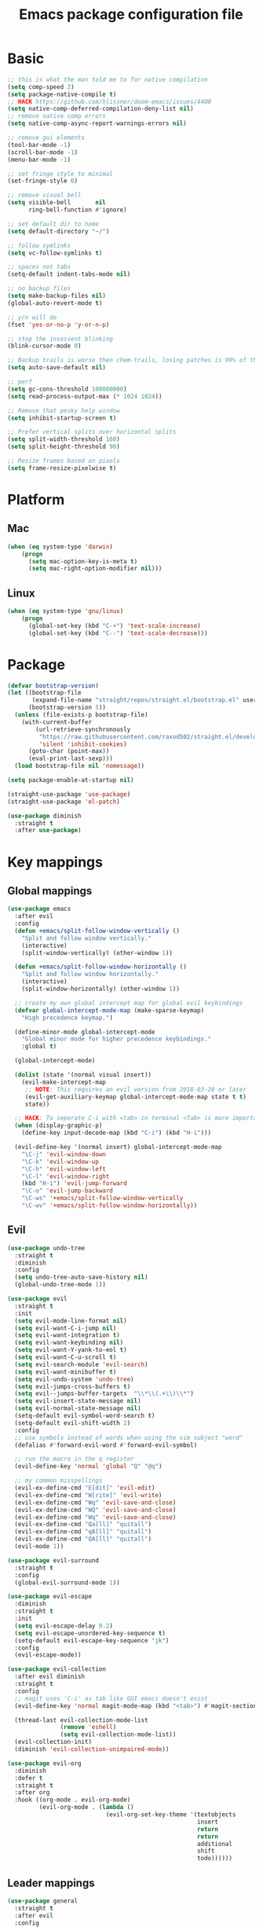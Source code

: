 #+TITLE: Emacs package configuration file
#+PROPERTY: header-args    :results silent

* Basic
#+BEGIN_SRC emacs-lisp
  ;; this is what the man told me to for native compilation
  (setq comp-speed 2)
  (setq package-native-compile t)
  ;; HACK https://github.com/hlissner/doom-emacs/issues/4400
  (setq native-comp-deferred-compilation-deny-list nil)
  ;; remove native comp errors
  (setq native-comp-async-report-warnings-errors nil)

  ;; remove gui elements
  (tool-bar-mode -1)
  (scroll-bar-mode -1)
  (menu-bar-mode -1)

  ;; set fringe style to minimal
  (set-fringe-style 0)

  ;; remove visual bell
  (setq visible-bell       nil
        ring-bell-function #'ignore)

  ;; set default dir to home
  (setq default-directory "~/")

  ;; follow symlinks
  (setq vc-follow-symlinks t)

  ;; spaces not tabs
  (setq-default indent-tabs-mode nil)

  ;; no backup files
  (setq make-backup-files nil)
  (global-auto-revert-mode t)

  ;; y/n will do
  (fset 'yes-or-no-p 'y-or-n-p)

  ;; stop the insessent blinking
  (blink-cursor-mode 0)

  ;; Backup trails is worse then chem-trails, losing patches is 99% of the time my fault
  (setq auto-save-default nil)

  ;; perf
  (setq gc-cons-threshold 100000000)
  (setq read-process-output-max (* 1024 1024))

  ;; Remove that pesky help window
  (setq inhibit-startup-screen t)

  ;; Prefer vertical splits over horizontal splits
  (setq split-width-threshold 160)
  (setq split-height-threshold 90)

  ;; Resize frames based on pixels
  (setq frame-resize-pixelwise t)
#+END_SRC

* Platform
** Mac
#+BEGIN_SRC  emacs-lisp
  (when (eq system-type 'darwin)
      (progn
        (setq mac-option-key-is-meta t)
        (setq mac-right-option-modifier nil)))
#+END_SRC

** Linux
#+begin_src emacs-lisp
  (when (eq system-type 'gnu/linux)
      (progn
        (global-set-key (kbd "C-+") 'text-scale-increase)
        (global-set-key (kbd "C--") 'text-scale-decrease)))
#+end_src

* Package

#+begin_src emacs-lisp
  (defvar bootstrap-version)
  (let ((bootstrap-file
         (expand-file-name "straight/repos/straight.el/bootstrap.el" user-emacs-directory))
        (bootstrap-version 5))
    (unless (file-exists-p bootstrap-file)
      (with-current-buffer
          (url-retrieve-synchronously
           "https://raw.githubusercontent.com/raxod502/straight.el/develop/install.el"
           'silent 'inhibit-cookies)
        (goto-char (point-max))
        (eval-print-last-sexp)))
    (load bootstrap-file nil 'nomessage))

  (setq package-enable-at-startup nil)

  (straight-use-package 'use-package)
  (straight-use-package 'el-patch)
#+end_src

#+begin_src emacs-lisp
  (use-package diminish
    :straight t
    :after use-package)
#+end_src

* Key mappings

** Global mappings
#+begin_src emacs-lisp
  (use-package emacs
    :after evil
    :config
    (defun +emacs/split-follow-window-vertically ()
      "Split and follow window vertically."
      (interactive)
      (split-window-vertically) (other-window 1))

    (defun +emacs/split-follow-window-horizontally ()
      "Split and follow window horizontally."
      (interactive)
      (split-window-horizontally) (other-window 1))

    ;; create my own global intercept map for global evil keybindings
    (defvar global-intercept-mode-map (make-sparse-keymap)
      "High precedence keymap.")

    (define-minor-mode global-intercept-mode
      "Global minor mode for higher precedence keybindings."
      :global t)

    (global-intercept-mode)

    (dolist (state '(normal visual insert))
      (evil-make-intercept-map
       ;; NOTE: This requires an evil version from 2018-03-20 or later
       (evil-get-auxiliary-keymap global-intercept-mode-map state t t)
       state))

    ;; HACK: To seperate C-i with <tab> in terminal <Tab> is more important then C-i
    (when (display-graphic-p)
      (define-key input-decode-map (kbd "C-i") (kbd "H-i")))

    (evil-define-key '(normal insert) global-intercept-mode-map
      "\C-j" 'evil-window-down
      "\C-k" 'evil-window-up
      "\C-h" 'evil-window-left
      "\C-l" 'evil-window-right
      (kbd "H-i") 'evil-jump-forward
      "\C-o" 'evil-jump-backward
      "\C-ws" '+emacs/split-follow-window-vertically
      "\C-wv" '+emacs/split-follow-window-horizontally))
#+end_src

** Evil
#+BEGIN_SRC emacs-lisp
  (use-package undo-tree
    :straight t
    :diminish
    :config
    (setq undo-tree-auto-save-history nil)
    (global-undo-tree-mode 1))

  (use-package evil
    :straight t
    :init
    (setq evil-mode-line-format nil)
    (setq evil-want-C-i-jump nil)
    (setq evil-want-integration t)
    (setq evil-want-keybinding nil)
    (setq evil-want-Y-yank-to-eol t)
    (setq evil-want-C-u-scroll t)
    (setq evil-search-module 'evil-search)
    (setq evil-want-minibuffer t)
    (setq evil-undo-system 'undo-tree)
    (setq evil-jumps-cross-buffers t)
    (setq evil--jumps-buffer-targets  "\\*\\(.+\\)\\*")
    (setq evil-insert-state-message nil)
    (setq evil-normal-state-message nil)
    (setq-default evil-symbol-word-search t)
    (setq-default evil-shift-width 2)
    :config
    ;; use symbols instead of words when using the vim subject "word"
    (defalias #'forward-evil-word #'forward-evil-symbol)

    ;; run the macro in the q register
    (evil-define-key 'normal 'global "Q" "@q")

    ;; my common misspellings
    (evil-ex-define-cmd "E[dit]" 'evil-edit)
    (evil-ex-define-cmd "W[rite]" 'evil-write)
    (evil-ex-define-cmd "Wq" 'evil-save-and-close)
    (evil-ex-define-cmd "WQ" 'evil-save-and-close)
    (evil-ex-define-cmd "Wq" 'evil-save-and-close)
    (evil-ex-define-cmd "Qa[ll]" "quitall")
    (evil-ex-define-cmd "qA[ll]" "quitall")
    (evil-ex-define-cmd "QA[ll]" "quitall")
    (evil-mode 1))

  (use-package evil-surround
    :straight t
    :config
    (global-evil-surround-mode 1))

  (use-package evil-escape
    :diminish
    :straight t
    :init
    (setq evil-escape-delay 0.2)
    (setq evil-escape-unordered-key-sequence t)
    (setq-default evil-escape-key-sequence "jk")
    :config
    (evil-escape-mode))

  (use-package evil-collection
    :after evil diminish
    :straight t
    :config
    ;; magit uses 'C-i' as tab like GUI emacs doesn't exist
    (evil-define-key 'normal magit-mode-map (kbd "<tab>") #'magit-section-cycle)

    (thread-last evil-collection-mode-list
                 (remove 'eshell)
                 (setq evil-collection-mode-list))
    (evil-collection-init)
    (diminish 'evil-collection-unimpaired-mode))

  (use-package evil-org
    :diminish
    :defer t
    :straight t
    :after org
    :hook ((org-mode . evil-org-mode)
           (evil-org-mode . (lambda ()
                              (evil-org-set-key-theme '(textobjects
                                                        insert
                                                        return
                                                        return
                                                        additional
                                                        shift
                                                        todo))))))
#+END_SRC

** Leader mappings
#+BEGIN_SRC emacs-lisp
  (use-package general
    :straight t
    :after evil
    :config
    (general-create-definer leader-key
      :prefix "SPC"
      :states '(normal emacs motion visual)
      :keymaps 'override))
#+END_SRC

** Hydra
#+BEGIN_SRC emacs-lisp
  (use-package hydra
    :straight t)
#+end_src

* Window
** Ace window
#+begin_src emacs-lisp
  (use-package ace-window
    :straight t
    :config
    (setq aw-keys '(?a ?s ?d ?f ?g ?h ?j ?k ?l))
    (leader-key "jw" 'ace-window))
#+end_src

** Shackle
#+begin_src emacs-lisp
  (use-package shackle
    :straight t
    :config
    (defun shackle-split-below (buffer alist plist)
      (let* ((frame (shackle--splittable-frame))
             (total-height (window-size (frame-root-window)))
             (ratio (or (plist-get plist :ratio) (plist-get plist :size)))
             (abs-size (round (* total-height ratio)))
             (window (split-window-below)))
        (prog1
            (window--display-buffer buffer window 'window)
          (when window
            (setq shackle-last-window window
                  shackle-last-buffer buffer)
            (window-resize window (- abs-size (window-size window)))
            (set-window-dedicated-p window t))
          (unless (cdr (assq 'inhibit-switch-frame alist))
            (window--maybe-raise-frame frame)))))

    (defun +shackle-dedicate-popup (buffer alist plist)
      (when (and (plist-get plist :dedicated)
                 (not (window-dedicated-p shackle-last-window)))
        (set-window-dedicated-p shackle-last-window t)))

    ;; shackle--display-buffer-aligned-window will be non nil on success
    (advice-add 'shackle--display-buffer-aligned-window
                :after-while
                '+shackle-dedicate-popup)

    (setq shackle-lighter "")
    (setq shackle-rules
          '((shell-mode
             :noselect nil
             :align right
             :size 80
             :dedicated t
             :popup t)
            (detached-compilation-mode
             :noselect nil
             :align right
             :size 80
             :dedicated t
             :popup t)
            (compilation-mode
             :noselect nil
             :align right
             :size 80
             :dedicated t
             :popup t)
            ("*Help*"
             :select t
             :align right
             :size 75
             :dedicated t
             :popup t)
            ("*devdocs*"
             :select t
             :align right
             :size 85
             :dedicated t
             :popup t)
            ("*Messages*"
             :select t
             :align below
             :size 0.30
             :dedicated t
             :popup t)
            ("\\*Embark Export Occur\\*"
             :regexp t
             :select t
             :align below
             :size 0.25
             :dedicated t
             :popup t)
            ("*xref*"
             :select t
             :align below
             :size 0.25
             :dedicated t
             :popup t)
            ("\\*Embark Export Grep\\*"
             :regexp t
             :select t
             :align below
             :size 0.25
             :dedicated t
             :popup t)
            ("*Org Select*"
             :select t
             :align below
             :popup t)
            ("CAPTURE-.*\\.org"
             :regexp t
             :align below
             :size 0.40
             :popup t)
            ("\\*Agenda Commands\\*"
             :regexp t
             :select t
             :size 0.25
             :custom shackle-split-below)
            ("\\*Org Agenda\\*" ;; this does not work for some reason
             :regexp t
             :select t
             :size 0.25
             :custom shackle-split-below)
            ("\\*literate-calc\\*"
             :regexp t
             :select t
             :size 0.25
             :dedicated t
             :custom shackle-split-below)
            ("\\*restclient\\*"
             :regexp t
             :select t
             :size 0.25
             :custom shackle-split-below)
            ("\\*Python\\*"
             :regexp t
             :select t
             :size 0.25
             :custom shackle-split-below)
            (magit-status-mode
             :select t
             :inhibit-window-quit t
             :same t)))

    (shackle-mode 1))
#+end_src

** Frame move
#+BEGIN_SRC emacs-lisp
  (use-package framemove
    :straight t
    :config
    (framemove-default-keybindings)
    (setq framemove-hook-into-windmove t))
#+END_SRC

** Mappings
#+begin_src emacs-lisp
  (leader-key
    "w" '(:ignore t :which-key "Manage windows")
    "wt" 'toggle-frame-maximized
    "wm" 'toggle-frame-fullscreen)
#+end_src

* Looks
** Fonts
#+begin_src emacs-lisp
  ;; Set my font
  (when (eq system-type 'darwin)
    (set-face-attribute 'default nil :font "Monaco 14")
    (set-fontset-font t '(#x1f300 . #x1f5ff)
                      (font-spec :family "Apple Color Emoji" :size 12)))

  (when (eq system-type 'gnu/linux)
    (set-face-attribute 'default nil :font "DejaVu Sans Mono 9"))
#+end_src

** Themes
#+BEGIN_SRC emacs-lisp
  (use-package ef-themes
    :straight (ef-themes :type git :host github :repo "protesilaos/ef-themes"))

  (use-package modus-themes
    :straight t
    :config
    (setq modus-themes-mode-line '(accented borderless 3d))
    (setq modus-themes-org-blocks 'tinted-background)
    (setq modus-themes-headings
          '((1 . section)
            (2 . rainbow-line)
            (t . rainbow-no-bold)))
    '(load-theme 'modus-operandi t)
    '(load-theme 'modus-vivendi t))

  (use-package grandshell-theme
    :straight t
    :config
    '(load-theme 'grandshell t))

  (use-package inkpot-theme
    :straight t)

  (use-package zenburn-theme
    :straight t)

  (use-package doom-themes :straight t)
#+END_SRC

** Mode-line
#+begin_src emacs-lisp
  (use-package emacs
    :config
    (defun mode-line-file-path ()
      (when (buffer-file-name)
        (abbreviate-file-name
         (or
          (when-let* ((prj (projectile-project-root))
                      (prj-parent (file-name-directory
                                   (directory-file-name
                                    (expand-file-name prj)))))
            (file-relative-name
             (file-name-directory buffer-file-truename)
             prj-parent))
          default-directory))))


    (setq mode-line-percent-position '(-3 "%p"))
    (setq mode-line-defining-kbd-macro
          (propertize " Macro" 'face 'mode-line-emphasis))
    (setq-default mode-line-format
                  '((:eval (when (window-dedicated-p)
                             (propertize "LOCK " 'face 'mode-line-emphasis)))
                    "🌻"
                    "%e"
                    ""
                    mode-line-front-space
                    mode-line-mule-info
                    mode-line-client
                    mode-line-modified
                    mode-line-remote
                    mode-line-frame-identification
                    mode-line-buffer-identification
                    " "
                    (:eval (mode-line-file-path))
                    "  "
                    mode-line-position
                    (vc-mode vc-mode)
                    " "
                    mode-line-modes
                    " "
                    mode-line-misc-info
                    mode-line-end-spaces))
    :init
    (column-number-mode 1))
#+end_src

** Match paren
#+begin_src  emacs-lisp
  (use-package paren
    :config
    (setq show-paren-style 'parenthesis)
    (setq show-paren-when-point-in-periphery nil)
    (setq show-paren-when-point-inside-paren nil)
    (setq show-paren-delay 0)
    (show-paren-mode +1))
#+end_src

** White space
#+BEGIN_SRC emacs-lisp
  (use-package global-whitespace
    :defer t
    :hook (prog-mode . whitespace-mode)
    :diminish
    :init
    (setq whitespace-line-column 80) ;; limit line length
    (setq whitespace-style '(face lines-tail trailing)))
#+END_SRC

** Package dashboard
#+BEGIN_SRC emacs-lisp
  (use-package dashboard
    :diminish
    :straight t
    :config
    (setq dashboard-items '((recents  . 10)
                            (bookmarks . 10)))
    (dashboard-setup-startup-hook))
#+END_SRC

** Visual lines
#+begin_src emacs-lisp
  (use-package simple
    :diminish
    (global-visual-line-mode t))
#+end_src

* Buffer navigation
** Narrow
#+BEGIN_SRC emacs-lisp
  (defun narrow-or-widen-dwim (p)
    "Widen if buffer is narrowed, narrow-dwim otherwise.
  Dwim means: region, org-src-block, org-subtree, or
  defun, whichever applies first.  Narrowing to
  org-src-block actually calls `org-edit-src-code'.

  With prefix P, don't widen, just narrow even if buffer
  is already narrowed."
    (interactive "P")
    (declare (interactive-only))
    (cond ((and (buffer-narrowed-p) (not p)) (widen))
          ((region-active-p)
           (narrow-to-region (region-beginning)
                             (region-end)))
          ((derived-mode-p 'org-mode)
           ;; `org-edit-src-code' is not a real narrowing
           ;; command. Remove this first conditional if
           ;; you don't want it.
           (cond ((ignore-errors (org-edit-src-code) t))
                 ((ignore-errors (org-narrow-to-block) t))
                 (t (org-narrow-to-subtree))))
          ((derived-mode-p 'latex-mode)
           (LaTeX-narrow-to-environment))
          (t (narrow-to-defun))))

  (leader-key "z" 'narrow-or-widen-dwim)
#+END_SRC

** Avy
#+begin_src emacs-lisp
  (use-package avy
    :straight t
    :config
    (leader-key
      "jj" 'evil-avy-goto-char-timer
      "jl" 'avy-goto-line))
#+end_src

* Org
#+BEGIN_SRC emacs-lisp
  (use-package org
    :straight
    (:type built-in)
    :hook ((org-mode . org-indent-mode)
           (org-mode . visual-line-mode))
    :config
    (defun +org-confirm-babel-evaluate (lang body)
      (not (member lang '("sh" "emacs-lisp" "python"))))

    (diminish 'visual-line-mode)
    (eval-after-load 'org-indent '(diminish 'org-indent-mode))

    (setq org-link-frame-setup '((file . find-file))) ;; Open Link in same window
    (setq org-return-follows-link t)
    (setq org-babel-python-command "python3")
    (setq org-confirm-babel-evaluate '+org-confirm-babel-evaluate)
    (setq org-src-window-setup 'current-window)
    (setq org-startup-with-inline-images t)
    (org-babel-do-load-languages 'org-babel-load-languages
                                 '((shell . t)
                                   (python . t)))

    (custom-set-faces
     '(org-level-1 ((t (:inherit outline-1 :height 1.2))))
     '(org-level-2 ((t (:inherit outline-2 :height 1.15))))
     '(org-level-3 ((t (:inherit outline-3 :height 1.1))))
     '(org-level-3 ((t (:inherit outline-3 :height 1.05)))))

    (evil-define-key 'normal org-mode-map
      (kbd "<RET>") 'org-return)

    (leader-key "os" 'org-store-link))

  (use-package org-agenda
    :config
    ;; Dont touch my windows
    (defun org-agenda-well-behaved (old-org-agenda &rest args)
      "Does not close the other opend window before opening the capture buffer"
      (interactive)
      (cl-letf (((symbol-function 'delete-other-windows) 'ignore))
        (apply old-org-agenda args)))
    (advice-add 'org-agenda :around 'org-agenda-well-behaved)

    (leader-key
      "oa" 'org-agenda
      "ot" 'org-todo-list
      "ow" 'org-agenda-list)

    (setq org-agenda-files '("~/org/notes.org"
                             "~/org/pad.org"
                             "~/org/clipboard.org"
                             "~/org/todo.org"
                             "~/org/books.org"))

    ;; Create files if they do not exist
    (seq-do (lambda (file)
              (unless (file-exists-p file)
                (message "File %s created at startup" file)
                (make-empty-file file)))
            org-agenda-files)

    ;; been trying to use evil-org's evil-agenda only result was pain
    (evil-set-initial-state 'org-agenda-mode 'normal)
    (evil-define-key 'normal org-agenda-mode-map
      (kbd "<RET>") 'org-agenda-goto
      "q" 'org-agenda-quit
      "r" 'org-agenda-redo
      "K" 'org-agenda-priority-up
      "J" 'org-agenda-priority-down
      "n" 'org-agenda-add-note
      "t" 'org-agenda-todo
      "#" 'org-agenda-set-tags
      "j" 'org-agenda-next-line
      "k" 'org-agenda-previous-line
      "f" 'org-agenda-later
      "b" 'org-agenda-earlier
      "e" 'org-agenda-set-effort
      "." 'org-agenda-goto-today
      "H" 'org-agenda-do-date-earlier
      "L" 'org-agenda-do-date-later))

  (use-package org-capture
    :config
    ;; Dont touch my windows
    (defun org-capture-well-behaved (old-org-capture &rest args)
      "Does not close the other opend window before opening the capture buffer"
      (interactive)
      (cl-letf (((symbol-function 'delete-other-windows) 'ignore))
        (apply old-org-capture args)))
    (advice-add 'org-capture :around 'org-capture-well-behaved)

    (add-hook 'org-capture-mode-hook (lambda (&rest _) (evil-insert 1)))

    (setq org-agenda-follow-indirect t)
    (setq org-refile-use-outline-path 'file)
    (setq org-refile-targets '((org-agenda-files :maxlevel . 3)))
    (setq org-outline-path-complete-in-steps nil)

    (defun org-todos-write-timestamp ()
      (org-map-entries
       (lambda ()
         (when (and (org-entry-is-todo-p)
                    (not (org-get-inline-property "Timestamp")))
           (org-set-inline-property "Timestamp"
                                    (format-time-string (car org-time-stamp-formats)))))))

    (defun org-headline--register-functions-h ()
      (add-hook 'before-save-hook 'org-todos-write-timestamp nil t))

    (add-hook 'org-mode-hook #'org-headline--register-functions-h)

    (setq org-capture-templates '(("p" "Pad" plain
                                   (file+olp+datetree "~/org/pad.org")
                                   "Context: %a\n%?\n"
                                   :unnarrowed t)
                                  ("n" "Note" entry
                                   (file "~/org/notes.org")
                                   "* %?\n")
                                  ("t" "Todo" entry
                                   (file "~/org/todo.org")
                                   "* TODO %?\nTimestamp: %t\nContext: %a")
                                  ("c" "Clipboard" entry
                                   (file "~/org/clipboard.org")
                                   "* %?\nTimestamp: %t\nContext: %(x-get-clipboard)")))
    (leader-key "oc" 'org-capture))

  (use-package ob-async :straight t)

  (use-package org-modern
    :straight (org-modern :type git :host github :repo "minad/org-modern")
    :hook ((org-mode . org-modern-mode)
           (org-agenda-finalize . org-modern-agenda)))
#+END_SRC

** Org inline property
#+begin_src emacs-lisp
  (defconst re-org-inline-property "%s:")

  (defun org-get-inline-property (property)
    (save-excursion
      (org-back-to-heading t)
      (when (search-forward (format re-org-inline-property property)
                            (save-excursion (outline-next-heading))
                            t)
        (goto-char (match-end 0))
        (skip-chars-forward " \t")
        (org-trim (buffer-substring-no-properties (point) (point-at-eol))))))

  (defun org-delete-inline-property (property)
    (save-excursion
      (org-back-to-heading t)
      (when (search-forward (format re-org-inline-property property)
                            (save-excursion (outline-next-heading))
                            t)
        (goto-char (match-end 0))
        (kill-whole-line))))

  (defun org-set-inline-property (property value)
    (save-excursion
      (org-back-to-heading t)
      (if (search-forward (format re-org-inline-property property)
                          (save-excursion (outline-next-heading))
                          t)
          (progn
            (goto-char (match-end 0))
            (kill-region (point) (line-end-position)))
        (end-of-line)
        (newline-and-indent)
        (insert (concat property ":")))
      (insert " " value)))
#+end_src

** Org roamish

#+BEGIN_SRC emacs-lisp
  (use-package org-mono
    :after embark
    :diminish
    :straight (org-mono :type git :host github :repo "svaante/org-mono")
    :config
    (setq org-mono-files '("~/org/notes.org"
                           "~/org/pad.org"
                           "~/org/todo.org"
                           "~/org/clipboard.org"
                           "~/org/thoughts.org"
                           "~/org/books.org"
                           "~/org/shared.org"
                           ))

    (setq org-mono-capture-dwim-template '(entry
                                           (file "~/org/notes.org")
                                           "* %(org-mono-dwim-headline)\n%?"))
    (setq org-mono-advice-org-refile t)

    (leader-key "on" 'org-mono-dwim)
    (embark-define-keymap embark-org-mono-actions
      "Keymap for actions for org-mono."
      ("o" org-mono-goto-other-window)
      ("t" org-mono-todo)
      ("r" org-mono-rename)
      ("w" org-mono-refile-from)
      ("a" org-mono-archive)
      ("k" org-mono-delete-headline)
      ("c" org-mono-goto-headline-child)
      ("d" org-mono-time-stamp)
      ("b" org-mono-goto-backlinks))

    (add-to-list 'embark-keymap-alist '(org-mono . embark-org-mono-actions))
    (global-org-mono-mode))

  (use-package org-mono-consult
    :after consult
    :straight (org-mono-consult :type git :host github :repo "svaante/org-mono")
    :config
    (setq org-mono-completing-read-fn 'org-mono-consult-completing-read))
#+END_SRC

* Completion
** Basics
#+begin_src emacs-lisp
  (delete ".bin" completion-ignored-extensions)
  (setq completion-ignore-case t)
#+end_src

** Package company
#+BEGIN_SRC emacs-lisp
  (use-package company
    :straight t
    :diminish company-mode
    :config
    (setq company-backends '(company-files (company-capf :with company-yasnippet)))
    (setq company-idle-delay 0)
    (setq company-minimum-prefix-length 2)
    (setq company-tooltip-align-annotations t)
    (setq company-global-modes '(not eshell-mode))
    (setq company-format-margin-function #'company-text-icons-margin)
    (setq company-selection-wrap-around t)
    (setq company-dabbrev-ignore-case nil)
    (setq company-dabbrev-downcase nil)

    ;; Something creept in during update where c-n/c-p would sometimes
    ;; trigger evil-complete-next/previous
    (defun evil-complete-next-company (func arg)
      (if (company--active-p)
          (call-interactively 'company-select-next)
        (funcall func arg)))

    (defun evil-complete-previous-company (func arg)
      (if (company--active-p)
          (call-interactively 'company-select-previous)
        (funcall func arg)))

    (advice-add 'evil-complete-next
                :around
                #'evil-complete-next-company)
    (advice-add 'evil-complete-previous
                :around
                #'evil-complete-previous-company)

    (define-key company-active-map (kbd "RET") nil)
    (define-key company-active-map (kbd "<return>") nil)
    (define-key company-active-map (kbd "TAB") 'company-complete)
    (define-key company-active-map (kbd "<tab>") 'company-complete)

    (global-company-mode 1))

  (use-package company-posframe
    :disabled
    :straight t
    :diminish
    :config
    (setq company-posframe-show-metadata nil)
    (setq company-posframe-show-indicator nil)
    (setq company-posframe-quickhelp-delay nil)
    (company-posframe-mode 1))
#+END_SRC

** Vertico, consult, embark
#+begin_src emacs-lisp
  (use-package vertico
    :straight (vertico
               :type git
               :host github
               :repo "minad/vertico"
               :files (:defaults "extensions/*")
               :includes (vertico-repeat vertico-directory))
    :hook ((rfn-eshadow-update-overlay . vertico-directory-tidy)
           (minibuffer-setup . vertico-repeat-save))
    :init
    (vertico-mode)

    (setq vertico-cycle t)
    (setq enable-recursive-minibuffers nil)

    ;; Use evil in the minibuffer
    (evil-define-key '(insert normal) minibuffer-local-map
      (kbd "RET") 'vertico-exit
      (kbd "C-n") 'vertico-next
      (kbd "C-p") 'vertico-previous)

    (defun crm-indicator (args)
      (cons (concat "[CRM] " (car args)) (cdr args)))

    (advice-add #'completing-read-multiple :filter-args #'crm-indicator)

    (leader-key "r" 'vertico-repeat)

    (evil-define-key '(insert normal) vertico-map
      (kbd "DEL") 'vertico-directory-delete-char
      (kbd "M-DEL") 'vertico-directory-delete-word))

  (defun use-orderless-in-minibuffer ()
    (setq-local completion-styles '(orderless basic)))

  (use-package orderless
    :straight t
    :hook (minibuffer-setup . use-orderless-in-minibuffer)
    :init
    (defun without-if-bang (pattern _index _total)
      (cond
       ((equal "!" pattern)
        '(orderless-literal . ""))
       ((string-prefix-p "!" pattern)
        `(orderless-without-literal . ,(substring pattern 1)))))

    (setq orderless-style-dispatchers
          '(without-if-bang))

    (setq completion-styles '(basic partial-completion orderless emacs22))

    (setq completion-category-defaults nil
          completion-category-overrides
          '((file (styles basic partial-completion))
            (lsp-capf (styles basic)))))

  ;; Persist history over Emacs restarts. Vertico sorts by history position.
  (use-package savehist
    :straight t
    :init
    (savehist-mode))

  ;; Enable richer annotations using the Marginalia package
  (use-package marginalia
    :straight t
    :config
    (marginalia-mode))

  (defun consult-line-evil-history (&rest _)
    "Add latest `consult-line' search pattern to the evil search history ring.
                   This only works with orderless and for the first component of the search."
    (when (and (bound-and-true-p evil-mode)
               (eq evil-search-module 'evil-search))
      (let ((pattern (car (orderless-pattern-compiler (car consult--line-history)))))
        (add-to-history 'evil-ex-search-history pattern)
        (setq evil-ex-search-pattern (list pattern t t))
        (setq evil-ex-search-direction 'forward)
        (when evil-ex-search-persistent-highlight
          (evil-ex-search-activate-highlight evil-ex-search-pattern)))))

  (advice-add #'consult-line :after #'consult-line-evil-history)

  (use-package consult
    :straight (consult :type git :host github :repo "minad/consult")
    :config
    (evil-define-key '(insert normal) minibuffer-local-map
      (kbd "C-r") 'consult-history)

    (defun +consult-kill-line-insert-history ()
      (interactive)
      (ignore-errors (call-interactively 'move-beginning-of-line) t)
      (ignore-errors (call-interactively 'kill-line) t)
      (call-interactively 'consult-history))

    (evil-global-set-key 'insert
                         (kbd "C-r") '+consult-kill-line-insert-history)

    (defun +consult-ripgrep-fallback-advice (old-fn &rest args)
      (interactive)
      (if (executable-find "rg")
          (funcall old-fn)
        (consult-grep)))

    (consult-customize
     consult-history :initial nil)

    (advice-add 'consult-ripgrep :around #'+consult-ripgrep-fallback-advice)

    (leader-key
      "."  'find-file-at-point
      "pg"  'consult-ripgrep
      "pl" 'consult-locate
      "b"  'consult-buffer
      "i"  'consult-imenu
      "hh" 'describe-function
      "hv" 'describe-variable
      "m"  'consult-bookmark
      "jm" 'consult-mark
      "jc" 'consult-compile-error
      "y"  'consult-yank-pop
      ":"  'execute-extended-command
      "s"  'consult-line)
    :config
    ;; Do not preview buffers in consult-buffer
    (consult-customize consult-buffer :preview-key '())

    ;; Add eshell as a buffer source
    (defvar eshell-buffer-source
      `(:name     "Eshell Buffer"
                  :narrow   (?e . "Eshell")
                  :hidden   t
                  :category buffer
                  :face     consult-buffer
                  :history  buffer-name-history
                  :state    ,#'consult--buffer-state
                  :items
                  ,(lambda ()
                     (consult--buffer-query :mode 'eshell-mode
                                            :as #'buffer-name)))
      "Eshell buffer candidate source for `consult-buffer'.")
    (add-to-list 'consult-buffer-sources 'eshell-buffer-source 'append)

    ;; Add repl buffer source for easier repl creation
    (setq consult-buffer-repls '(("*Python*" . run-python)
                                 ("*nodejs*" . nodejs-repl)
                                 ("*eshell*" . eshell)
                                 ("*SQL: MySQL*" . sql-mysql)))

    (defun open-repl-other-window (key)
      (interactive
       (list (completing-read "Switch to REPLish: "
                              (->> consult-buffer-repls
                                (mapcar 'car))
                              nil
                              t)))
      (call-interactively (alist-get key consult-buffer-repls nil nil 'equal)))

    (defvar repl-buffer-source
      `(:name     "REPLish buffers"
                  :narrow   (?r . "REPL")
                  :hidden   nil
                  :category consult-repl
                  :face     consult-buffer
                  :state    ,#'consult--buffer-state
                  :history  buffer-name-history
                  :action   ,(lambda (key)
                               (funcall (alist-get key consult-buffer-repls)))
                  :items    ,(lambda ()
                               (->> consult-buffer-repls
                                 (mapcar 'car)))
                  "Repl buffer candidate source for `consult-buffer'."))

    (add-to-list 'consult-buffer-sources 'repl-buffer-source 'append)

    ;; Use consult as the completion-in-region
    (setq completion-in-region-function
          (lambda (&rest args)
            (apply (if vertico-mode
                       #'consult-completion-in-region
                     #'completion--in-region)
                   args))))

  (use-package which-key
    :straight t
    :diminish which-key-mode
    :init
    (which-key-mode))

  (defun find-file-at (file)
    (interactive "Directory: ")
    (let* ((default-directory (file-name-directory
                               (expand-file-name
                                (substitute-in-file-name file)))))
      (call-interactively 'find-file)))

  (defun +magit-there (file)
    "Run magit in directory of FILE."
    (interactive "Directory: ")
    (let ((default-directory (file-name-directory
                              (expand-file-name
                               (substitute-in-file-name file)))))
      (windmove-display-same-window)
      (magit-status default-directory)))

  (defun +projectile-find-file-here (file)
    "Run projectile-find-file in directory of FILE."
    (interactive "Directory: ")
    (let* ((default-directory (file-name-directory
                               (expand-file-name
                                (substitute-in-file-name file)))))
      (projectile-find-file)))

  (use-package embark-consult
    :straight (embark-consult :type git :host github :repo "oantolin/embark"))

  (use-package embark
    :straight (embark :type git :host github :repo "oantolin/embark")
    :after embark-consult
    :config

    (defun embark-act-noquit ()
      "Run action but don't quit the minibuffer afterwards."
      (interactive)
      (let ((embark-quit-after-action nil))
        (embark-act)))

    (evil-define-key '(insert normal) minibuffer-local-map
      (kbd "C-SPC") 'embark-act
      (kbd "C-@") 'embark-act ;; In terminal C-@ -> {C-SPC,C-S-SPC}
      (kbd "C-S-SPC") 'embark-act-noquit
      (kbd "C-<return>") 'embark-export)

    ;; Show Embark actions via which-key
    (setq embark-action-indicator
          (lambda (map)
            (which-key--show-keymap "Embark" map nil nil 'no-paging)
            #'which-key--hide-popup-ignore-command)
          embark-become-indicator embark-action-indicator)

    (define-key embark-file-map " " '+projectile-find-file-here)
    (define-key embark-file-map "." 'find-file-at)
    (define-key embark-file-map "g" '+magit-there)
    (define-key embark-file-map "G" 'consult-ripgrep)
    (define-key embark-file-map "e" '+eshell-from-path)
    (define-key embark-file-map "E" '+eshell-from-path-other-window)

    (embark-define-keymap embark-repls-actions
      "Keymap for actions for repls"
      ("o" open-repl-other-window))

    (add-to-list 'embark-keymap-alist '(consult-repl . embark-repls-actions)))
#+end_src

** Minibuffer
#+BEGIN_SRC emacs-lisp
  (setq minibuffer-insert-commands '(consult-line
                                     consult-ripgrep
                                     consult-lsp-symbols))

  (defun minibuffer-insert-selection ()
    (when-let* ((_ (member this-command minibuffer-insert-commands))
                (minibuffer-buffer (current-buffer))
                (buffers (buffer-list))
                (last-used-buffer (cadr buffers)))
      (with-current-buffer last-used-buffer
        (when (use-region-p)
          (let ((selection (buffer-substring-no-properties (region-beginning) (region-end))))
            (deactivate-mark)
            (with-current-buffer minibuffer-buffer
              (insert selection)))))))

  (add-hook 'minibuffer-setup-hook 'minibuffer-insert-selection)
#+end_src

* Snippets
** YASnippets
#+BEGIN_SRC emacs-lisp
  (use-package yasnippet
    :straight t
    :diminish yas-minor-mode
    :bind (:map yas-minor-mode-map
           ("C-c C-e" . yas-expand)
           ([(tab)] . nil))
    :config
    ;; Org snippets does not work correctly without this
    (setq org-src-tab-acts-natively nil)

    (yas-global-mode 1))

  (use-package yasnippet-snippets
    :straight t)
#+END_SRC

* Project management
** projectile
#+begin_src emacs-lisp
  (defmacro projectile-with-directory (force &rest body)
    "Try to set `default-dirctory' by using project.el.

    If FORCE is non nil prompt user for project if not already inside of
    project else use `default-directory'"
    (declare (indent 1) (debug t))
    `(let ((default-directory (or (projectile-project-root)
                               default-directory)))
       ,@body))

  (use-package projectile
    :diminish
    :straight t
    :config
    ;; When marginalia is up annotate completions from projectile
    (when (bound-and-true-p marginalia-mode)
      ;; Fix marginalia for finding files after projectile-switch-project
      (add-to-list 'marginalia-prompt-categories
                   '("Find file:" . project-file))
      (setq marginalia-command-categories
            '((projectile-find-file . project-file)
              (projectile-find-dir . project-file)
              (projectile-switch-project . file))))

    ;; Integrate with consult
    (with-eval-after-load 'consult
      (setq consult-project-function (lambda (_) (projectile-project-root))))

    (leader-key
      "SPC" 'projectile-find-file
      "pp" 'projectile-switch-project
      "p!" 'projectile-run-async-shell-command-in-root
      "pc" 'projectile-compile-project)

    (projectile-mode +1))
#+end_src
* Terminal
** Get $PATH from bash/zsh profiles
#+begin_src emacs-lisp
  (use-package exec-path-from-shell
    :straight t
    :config
    (exec-path-from-shell-initialize))
#+end_src

** Eshell
#+begin_src emacs-lisp
  (defun +eshell-name ()
    (let* ((path-part (if (and (bound-and-true-p eshell-project-type-p)
                               (projectile-project-root))
                          (format "<%s>"
                                  (-> (projectile-project-root)
                                      file-name-directory
                                      directory-file-name
                                      file-name-nondirectory))
                        (setq-local eshell-project-type-p nil)
                        (abbreviate-file-name default-directory))))
           (format "*eshell %s*" path-part)))

  (defun +eshell-rename ()
    (interactive)
    (when (bound-and-true-p eshell-mode)
      (rename-buffer (generate-new-buffer-name (+eshell-name)
                                               (buffer-name)))))
  (defun +eshell ()
    (let* ((name (+eshell-name))
           (buffer (cond
                    ;; If called from eshell buffer generate new buffer
                    ((bound-and-true-p eshell-mode) (generate-new-buffer name))
                    ;; If eshell buffer exist grab that
                    ((get-buffer name) (get-buffer name))
                    ;; Otherwise generate new buffer
                    (t (generate-new-buffer name)))))
      (with-current-buffer buffer
        (unless (bound-and-true-p eshell-mode)
          (eshell-mode))
      buffer)))

  (defun +eshell-same-window ()
    (interactive)
    (switch-to-buffer (+eshell))
    (+eshell/goto-end-of-prompt))

  (defun +eshell-project ()
    (let* ((default-directory (projectile-project-root))
           (eshell-project-type-p t)
           (buffer (+eshell)))
      (with-current-buffer buffer
        (setq-local eshell-project-type-p t)
      buffer)))

  (defun +eshell-other-window ()
    (interactive)
    (switch-to-buffer-other-window (+eshell))
    (+eshell/goto-end-of-prompt))

  (defun +eshell-project-same-window ()
    (interactive)
    (switch-to-buffer (+eshell-project))
    (+eshell/goto-end-of-prompt))

  (defun +eshell-project-other-window ()
    (interactive)
    (switch-to-buffer-other-window (+eshell-project))
    (+eshell/goto-end-of-prompt))

  (defun +eshell-from-path (path)
    (interactive "F")
    (let ((default-directory (file-name-directory
                                (expand-file-name
                                 (substitute-in-file-name path)))))
      (switch-to-buffer (+eshell))
      (+eshell/goto-end-of-prompt)))

  (defun +eshell-from-path-other-window (path)
    (interactive "F")
    (let ((default-directory (file-name-directory
                                (expand-file-name
                                 (substitute-in-file-name path)))))
      (switch-to-buffer-other-window (+eshell))
      (+eshell/goto-end-of-prompt)))

  (defun +eshell/goto-end-of-prompt ()
    "Move cursor to the prompt when switching to insert mode (if point isn't
                                already there)."
    (interactive)
    (goto-char (point-max))
    (evil-append 1))

  (defun +eshell/consult-esh-history-normal ()
    "Move cursor to the end of the buffer before calling counsel-esh-history
                                  and change `state` to insert."
    (interactive)
    (goto-char (point-max))
    (eshell-bol)
    (unwind-protect
        (kill-line)
      (progn
        (evil-append-line 0)
        (consult-history))))

  (defun eshell-after-split (&rest _)
    (when (bound-and-true-p eshell-mode)
      (+eshell)))

  (defun +eshell-previous-prompt-hack ()
    "With prompt as field eshell-previous-prompt sets cursor at the beggining of the line and not at prompt begin"
    (interactive)
    (call-interactively 'eshell-previous-prompt)
    (when (= (current-column) 0)
      (call-interactively 'eshell-next-prompt)))

  (defun eshell-mode-configuration ()
    (push 'eshell-tramp eshell-modules-list)

    ;; Save command history when commands are entered
    (add-hook 'eshell-pre-command-hook 'eshell-save-some-history)

    ;; Truncate buffer for performance
    (add-to-list 'eshell-output-filter-functions 'eshell-truncate-buffer)

    (eshell-hist-initialize)

    (evil-define-key 'normal 'local
      "I" (lambda () (interactive) (eshell-bol) (evil-insert 1))
      (kbd "S") (lambda () (interactive) (eshell-bol) (kill-line) (evil-append 1))
      (kbd "C-p") '+eshell-previous-prompt-hack
      (kbd "C-n") 'eshell-next-prompt
      (kbd "C-r") '+eshell/consult-esh-history-normal
      (kbd "<return>") '+eshell/goto-end-of-prompt
      "q" (lambda () (interactive) (kill-buffer)))

    (evil-define-key 'visual 'local
      (kbd "<return>") (lambda () (interactive) (progn (eshell-send-input t) (evil-normal-state)))))

  (defun +eshell-make-field ()
    "Make text in front of the point a field, useful for prompts."
    (let ((inhibit-read-only t))
      (add-text-properties
       (line-beginning-position) (point)
       (list 'field t
             'rear-nonsticky t))))

  (defun +eshell-global-history-init ()
    "Share the eshell history ring between the eshell buffers.
  Addice add this :after `eshell-hist-initialize`"
    (or (boundp 'eshell-global-history-ring)
        (setq eshell-global-history-ring (ring-copy eshell-history-ring)))
    (setq eshell-history-ring eshell-global-history-ring))

  (use-package eshell
    :hook ((eshell-first-time-mode . eshell-mode-configuration)
           (eshell-directory-change . +eshell-rename)
           (eshell-after-prompt . +eshell-make-field))
    :init
    (setq eshell-hist-ignoredups t
          eshell-save-history-on-exit t
          eshell-destroy-buffer-when-process-dies t)

    (setenv "PAGER" "cat")

    (advice-add '+emacs/split-follow-window-horizontally :after #'eshell-after-split)
    (advice-add '+emacs/split-follow-window-vertically :after #'eshell-after-split)
    (advice-add 'eshell-hist-initialize :after #'+eshell-global-history-init)

    (leader-key "e" '+eshell-same-window)
    (leader-key "E" '+eshell-other-window)
    (leader-key "pe" '+eshell-project-same-window)
    (leader-key "pE" '+eshell-project-other-window))
#+end_src

** Eshell functions
#+begin_src emacs-lisp
  (defun eshell/ff (&rest args)
    (apply #'find-file args))

  (defun eshell/awswhoami (&rest args)
    (let ((profile (getenv "AWS_PROFILE")))
      (message (if (null profile) "default" profile))))

  (defun slurp (f)
    (with-temp-buffer
      (insert-file-contents f)
      (buffer-substring-no-properties
       (point-min)
       (point-max))))

  (defun eshell/awsprofile (&rest args)
    (require 'seq)
    (let* ((matches (seq-filter (apply-partially 'string-match "\^\[*.\]\$")
                                (split-string (slurp "~/.aws/credentials"))))
           (trim (seq-map (lambda (x) (string-trim x "\\[" "\\]")) matches))
           (choice (ivy-read "AWS Profile: " trim)))
      (setenv "AWS_PROFILE" choice)))
#+end_src

** Detached
#+begin_src  emacs-lisp
  (defun +detached-project-shell-command ()
    (interactive)
    (projectile-with-directory t
      (call-interactively 'detached-shell-command)))

  (defun +detached-project-shell-command-here (file)
    (let ((default-directory (file-name-directory
                              (expand-file-name
                               (substitute-in-file-name file)))))
      ;; Remove injeciton hooks here as thats not what we want
      (let ((embark-target-injection-hooks))
        (call-interactively 'detached-shell-command))))

  (defun +detached-project-with-directory ()
    (interactive)
    (projectile-with-directory t
      (call-interactively 'detached-compile)))

  (use-package detached
    :straight (:type git
               :host nil
               :repo "https://git.sr.ht/~dpettersson/detached.el"
               :branch "working")
    :init
    (detached-init)

    (leader-key
      "!" 'detached-shell-command
      "d" 'detached-open-session)
    :bind (;; Replace `async-shell-command' with `detached-shell-command'
           ([remap shell-command] . detached-shell-command)
           ([remap async-shell-command] . detached-shell-command)
           ;; Replace `compile' with `detached-compile'
           ([remap compile] . detached-compile)
           ([remap recompile] . detached-compile-recompile)
           ;; Replace `compile' with `detached-compile'
           ;([remap project-shell-command] . +detached-project-shell-command)
           ;([remap project-compile] . +detached-project-with-directory)
           ;; Replace built in completion of sessions with `consult'
           ([remap detached-open-session] . detached-consult-session))
    :custom ((detached-show-output-on-attach t)
             (detached-terminal-data-command system-type))
    :config
    ;; No dbus support on osx so we will skip the notifications
    (setq detached-notification-function 'identity)

    ;; Enter normal state on command attach
    (setq evil-normal-state-modes (append evil-normal-state-modes '(detached-shell-mode)))

    ;; Embark file mapping
    (define-key embark-file-map "&" '+detached-project-shell-command-here)

    ;; Eshell bindings
    (evil-define-key 'insert detached-eshell-mode-map
      (kbd "<S-return>") 'detached-eshell-send-input)
    (evil-define-key 'insert detached-eshell-mode-map
      (kbd "<C-return>") 'detached-eshell-attach-session)

    ;; Embark add hook for injecting file into shell command
    (add-to-list 'embark-target-injection-hooks
                 '(detached-shell-command embark--allow-edit embark--shell-prep))

    ;; Dtache view bindings
    (evil-define-key 'normal detached-shell-mode-map "q" 'quit-window)
    (evil-define-key 'normal detached-log-mode-map "q" 'quit-window)
    (evil-define-key 'normal detached-tail-mode-map "q" 'quit-window)

    ;; Remove binding of "C-c C-d" as this conflicts whith C-d escape sequence
    (setq detached-detach-key "C-c C-x"))


#+end_src

* Misc
** wgrep
Change stuff in the grep buffer
#+begin_src emacs-lisp
  (use-package wgrep :straight t)
#+end_src

** ediff
#+begin_src emacs-lisp
  (use-package ediff
    :straight (:type built-in)
    :config
    (setq ediff-window-setup-function 'ediff-setup-windows-plain))
#+end_src

** Writing
#+begin_src emacs-lisp
  (defun +ispell-toogle-english-swedish-dictonary ()
    "Toggle `Ispell´ dictionary between English and Swedish."
    (interactive)
    (when (bound-and-true-p flyspell-mode)
      (cond
       ((string-equal ispell-local-dictionary flyspell-default-dictionary)
        (ispell-change-dictionary "swedish"))
       ((string-equal ispell-local-dictionary "swedish")
        (ispell-change-dictionary flyspell-default-dictionary))
       (t
        (ispell-change-dictionary flyspell-default-dictionary)))))

  (use-package flyspell
    :straight t
    ;;inside git commit and markdown
    :hook ((git-commit-mode org-mode markdown-mode) . flyspell-mode)
    :config
    (setq flyspell-default-dictionary "english")

    (defun +flyspell-programing-english ()
      (interactive)
      (ispell-change-dictionary flyspell-default-dictionary)
      (flyspell-prog-mode))

    (leader-key
      "ff" '+ispell-toogle-english-swedish-dictonary
      "fp" '+flyspell-programing-english))

  (use-package define-word
    :straight t
    :config
    (leader-key "fd"
      'define-word-at-point))
#+end_src

** Window lock
#+begin_src emacs-lisp
  (defun toggle-window-dedicated ()
    (interactive)
    (set-window-dedicated-p (selected-window)
                            (not (window-dedicated-p))))

  (leader-key "wl" 'toggle-window-dedicated)
#+end_src

** Kill all dedicated windows
#+BEGIN_SRC emacs-lisp
  (defun kill-dedicated-windows ()
    (interactive)
    (seq-do (lambda (window)
              (when (window-dedicated-p window)
                (quit-window nil window)))
            (window-list)))

  (leader-key "wk" 'kill-dedicated-windows)
#+END_SRC

** Fix color stuff
#+begin_src  emacs-lisp
  (use-package xterm-color
    :straight t
    :config
    (setq compilation-environment '("TERM=xterm-256color"))

    (defun +emacs/advice-compilation-filter (f proc string)
      (funcall f proc (xterm-color-filter string)))

    (advice-add 'compilation-filter :around #'+emacs/advice-compilation-filter))
#+end_src

** Scratch
#+begin_src emacs-lisp
  ;; Eval code lisp in the *scratch* buffer
  (define-key lisp-interaction-mode-map (kbd "C-c C-c") 'eval-buffer)
#+end_src

** Useful functions
#+begin_src emacs-lisp
  (defun +zoom-window ()
    (interactive)
    (if (and (= 1 (count-windows))
             (bound-and-true-p zoomed-window-configuration))
        (let ((buffer (current-buffer)))
          (set-window-configuration zoomed-window-configuration)
          (switch-to-buffer buffer))
      (setq-local zoomed-window-configuration (current-window-configuration))
      (delete-other-windows)))

  (define-key evil-normal-state-map "\C-wo" '+zoom-window)
  (define-key evil-emacs-state-map "\C-wo" '+zoom-window)
  (define-key evil-visual-state-map "\C-wo" '+zoom-window)

  ;; source: http://steve.yegge.googlepages.com/my-dot-emacs-file
  (defun rename-file-and-buffer (new-name)
    "Renames both current buffer and file it's visiting to NEW-NAME."
    (interactive "sNew name: ")
    (let ((name (buffer-name))
          (filename (buffer-file-name)))
      (if (not filename)
          (message "Buffer '%s' is not visiting a file!" name)
        (if (get-buffer new-name)
            (message "A buffer named '%s' already exists!" new-name)
          (progn
            (rename-file filename new-name 1)
            (rename-buffer new-name)
            (set-visited-file-name new-name)
            (set-buffer-modified-p nil))))))

  (defvar load-one-theme-hist nil)
  (defun load-one-theme (theme)
    "Disable each loaded theme and load theme THEME"
    (interactive
     (list
      (intern (completing-read "Load custom theme: "
                               (mapcar #'symbol-name
                                       (custom-available-themes))
                               nil
                               nil
                               nil
                               'load-one-theme-hist))))
    (dolist (theme custom-enabled-themes)
      (disable-theme theme))
    (load-theme theme t))

  (defun load-last-theme ()
    (when (and load-one-theme-hist)
      (load-one-theme (intern (car load-one-theme-hist)))))

  (eval-after-load "savehist"
    (add-hook 'savehist-mode-hook 'load-last-theme))
#+end_src

** Remove white spaces
#+begin_src emacs-lisp
  (use-package ws-butler
    :straight t
    :diminish
    :config
    (ws-butler-global-mode))
#+end_src

* Programming
** Flycheck
#+begin_src emacs-lisp
  (use-package flycheck
    :straight t)
#+end_src

** 80 Columns please
#+begin_src emacs-lisp
  (use-package display-fill-column-indicator
    :straight (:type built-in)
    :hook (prog-mode-hook . display-fill-column-indicator-mode)
    :config
    (setq display-fill-column-indicator-column 80))
#+end_src

** LSP
#+begin_src emacs-lisp
  (use-package lsp-mode
    :straight t
    :hook (prog-mode . (lambda ()
                         (unless (derived-mode-p 'clojure-mode
                                                 'emacs-lisp-mode
                                                 'lisp-mode
                                                 'snippet-mode)
                           (lsp-deferred))))
    :config
    (defun lsp-mode-configuration ()
      (with-eval-after-load 'evil
        (define-key evil-normal-state-local-map "K" 'lsp-describe-thing-at-point)
        (define-key evil-normal-state-local-map "gd" 'lsp-find-definition)
        (define-key evil-normal-state-local-map "gr" 'lsp-find-references)))

    (setq lsp-file-watch-threshold 1000)
    (setq lsp-headerline-breadcrumb-enable nil)
    (setq lsp-modeline-code-actions-enable nil)
    (setq lsp-modeline-diagnostics-enable nil)
    (setq lsp-completion-provider :none)

    ;; enable lsp-mode inside of org babel edit src blocks
    (defun org-babel-edit-prep:python (babel-info)
      (setq-local buffer-file-name (->> babel-info caddr (alist-get :tangle))))

    ;; c mode configurations
    (setq lsp-clients-clangd-args
          '("-j=2"
            "--background-index"
            "--clang-tidy"
            "--completion-style=bundled"
            "--pch-storage=memory"
            "--header-insertion=never"
            "--header-insertion-decorators=0"))


    (add-hook 'lsp-mode-hook 'lsp-mode-configuration)
    (leader-key
      "lr" 'lsp-rename
      "lf" 'lsp-format-buffer))

  (use-package consult-lsp
    :straight t
    :config
    (define-key lsp-mode-map [remap xref-find-apropos] #'consult-lsp-symbols)
    (leader-key
      "ls" 'consult-lsp-symbols))
#+end_src

** Emacs lisp
#+begin_src emacs-lisp
  (use-package elisp-mode
    :straight (:type built-in)
    :config
    (evil-define-key 'normal emacs-lisp-mode-map
      (kbd "C-c C-c") 'eval-buffer)
    (evil-define-key 'visual emacs-lisp-mode-map
      (kbd "C-c C-c") 'eval-region))
#+end_src

** Readable data files
#+begin_src emacs-lisp
  (use-package yaml-mode :straight t)
  (use-package json-mode :straight t)
#+end_src

** Go
#+begin_src emacs-lisp
  (use-package go-mode :straight t)
#+end_src

** Clojure
#+begin_src emacs-lisp
  (use-package clojure-mode :straight t :defer t)
  (use-package cider :straight t :defer t)
#+end_src

** C
#+begin_src emacs-lisp
  (use-package cc-mode
    :straight (:type built-in)
    :config
    (setq c-basic-offset 4))
#+end_src

** Javascript
#+begin_src emacs-lisp
  (use-package emacs
    :config
    (setq js-indent-level 2))

  (use-package web-mode
    :straight t
    :defer t
    :custom
    (web-mode-markup-indent-offset 2)
    (web-mode-css-indent-offset 2)
    (web-mode-code-indent-offset 2)
    :config
    (setq web-mode-content-types-alist '(("jsx" . "\\.js[x]?\\'")))
    (add-to-list 'auto-mode-alist '("\\.jsx?$" . web-mode)))

  (use-package add-node-modules-path :straight t)

  (use-package nodejs-repl
    :straight t
    :config
    ;; https://github.com/abicky/nodejs-repl.el/issues/37
    (defun +nodejs-repl-remove-broken-filter ()
      (remove-hook 'comint-output-filter-functions 'nodejs-repl--delete-prompt t))

    (add-hook 'nodejs-repl-mode-hook #'+nodejs-repl-remove-broken-filter))
#+end_src

** Python
#+begin_src emacs-lisp
  (use-package lsp-pyright
    :straight t
    :after lsp-mode
    :custom
    (lsp-pyright-auto-import-completions nil)
    (lsp-pyright-typechecking-mode "off"))

  (defun +inferior-python-mode-init ()
    (setq-local completion-styles '(basic)))

  (use-package python
    :hook ((inferior-python-mode . +inferior-python-mode-init)
           (python-mode . hs-minor-mode))
    :config
    (defun +python-shell-send-dwm ()
      (interactive)
      (or (python-shell-get-process) (run-python))
      (if (use-region-p)
          (call-interactively 'python-shell-send-region)
        (call-interactively 'python-shell-send-buffer)))

    (setq python-shell-interpreter "ipython3"
          python-shell-interpreter-args "-i --simple-prompt")

    (define-key python-mode-map (kbd "C-c C-c") '+python-shell-send-dwm))
#+end_src

** Typescript
#+begin_src emacs-lisp
  (use-package typescript-mode
    :straight t
    :config
    (setq-default typescript-indent-level 2))
#+end_src

** Rust
#+begin_src emacs-lisp
  (use-package rustic
    :straight t
    :config
    ;; Remove auto formating which caused isses with trying to save all buffers
    (advice-remove 'save-some-buffers 'rustic-save-some-buffers-advice)

    ;; Use rustic compilation mode stuff outside of rustic-compilation mode
    (add-hook 'compilation-filter-hook #'rustic-insert-errno-button nil)
    (add-to-list 'compilation-error-regexp-alist-alist
                 (cons 'rustic-error rustic-compilation-error))
    (add-to-list 'compilation-error-regexp-alist-alist
                 (cons 'rustic-warning rustic-compilation-warning))
    (add-to-list 'compilation-error-regexp-alist-alist
                 (cons 'rustic-info rustic-compilation-info))
    (add-to-list 'compilation-error-regexp-alist-alist
                 (cons 'rustic-panic rustic-compilation-panic))
    (add-to-list 'compilation-error-regexp-alist 'rustic-error)
    (add-to-list 'compilation-error-regexp-alist 'rustic-warning)
    (add-to-list 'compilation-error-regexp-alist 'rustic-info)
    (add-to-list 'compilation-error-regexp-alist 'rustic-panic))
#+end_src

** Godot
#+begin_src emacs-lisp
  (use-package gdscript-mode
    :straight t
    :config
    (setq gdscript-use-tab-indents nil)
    (setq gdscript-indent-offset 4))
#+end_src

** Devdocs
#+begin_src  emacs-lisp
  (defun devdocs-lookup-ask-docs ()
    (interactive)
    (devdocs-lookup t))

  (use-package devdocs
    :straight t
    :config
    (leader-key "k" 'devdocs-lookup)
    (leader-key "K" 'devdocs-lookup-ask-docs))
#+end_src

** Compilation
#+begin_src emacs-lisp
  (use-package compile
    :straight (:type built-in)
    :init
    ;; Use last history as the compile command
    (setq compile-command (or (car-safe compile-history) ""))
    ;; Always scroll
    (setq compilation-scroll-output t)

    (evil-define-key 'normal compilation-minor-mode-map
      (kbd "<tab>") 'compilation-next-file
      (kbd "<backtab>") 'compilation-previous-file))
#+end_src

** Debugging
*** C
#+begin_src emacs-lisp
  (defun gud-kill-buffers ()
    (interactive)
    (seq-do
     (lambda (buffer)
       (when (string-match-p "\\\*gud-.*\\\*" (or (buffer-name buffer) ""))
         (kill-buffer buffer)))
     (buffer-list)))

  (defvar gud-co--process-command nil)

  (defun gud-co-set-process-command (command)
    (interactive (list
                  (read-shell-command "gud-co process: "
                                      gud-co--process-command)))
    (setq gud-co--process-command command))

  (defun gud-start-co--command ()
    (interactive)
    (when (and gud-co--process-command
               (not (string-empty-p gud-co--process-command)))
      (let ((args (split-string-shell-command gud-co--process-command)))
        (apply
         'make-comint
         `(,(format "gud-co-%s" gud-co--process-command)
           ,(car args)
           nil . ,(cdr args))))))

  (defvar +gud-basic-call-hist nil)

  (defun +gud-basic-call (command)
    (interactive (list (read-string "gud basic call: "
                                    (car +gud-basic-call-hist)
                                    '+gud-basic-call-hist)))
    (gud-basic-call command))

  (defun +gdb-project ()
    (interactive)
    (gud-start-co--command)
    (let ((buf (current-buffer)))
      (projectile-with-directory t
        (call-interactively 'gdb)
        (switch-to-buffer buf))))

  (defhydra hydra-gdb (:exit nil :foreign-keys run :hint nil)
    "
    _o_pen (_O_: gdb)     _R_un        _b_reak      _n_ext (_N_: inst)
    _K_ill  ^ ^           _c_ontinue   _t_break     _s_tep (_S_: inst)
    _C_all  ^ ^           ^ ^          _r_emove     _f_inish
    set co-_p_rocess ^ ^  ^ ^          ^ ^          _u_ntil"
    ("o" +gdb-project)
    ("O" gdb)
    ("K" gud-kill-buffers :exit t)
    ("C" +gud-basic-call)
    ("p" gud-co-set-process-command)
    ("R" gud-run)
    ("c" gud-cont)
    ("b" gud-break)
    ("t" gud-tbreak)
    ("r" gud-remove)
    ("n" gud-next)
    ("N" gud-nexti)
    ("s" gud-step)
    ("S" gud-stepi)
    ("f" gud-finish)
    ("u" gud-until)
    ("q" ignore :exit t)
    ("C-g" ignore :exit t))

    (general-define-key
     :prefix "SPC"
     :states 'normal
     :keymaps 'c-mode-map
     "pd" 'hydra-gdb/body)
#+end_src

#+begin_src emacs-lisp
  (use-package dap-mode
    :disabled
    :straight t
    :ensure t
    :config
    (dap-ui-mode)

    (dap-register-debug-provider
     "lldb-code"
     (lambda (conf)
       (let ((lldb-vscode-binary "lldb-vscode")
             (debug-port (dap--find-available-port))
             (project-root-current (projectile-project-root))
             (bin-name (alist-get 'name
                                  (rustic-flycheck-find-cargo-target
                                   buffer-file-name))))
         (unless (executable-find lldb-vscode-binary)
           (user-error "Unable to locate lldb-vscode binary"))
         (unless bin-name
           (user-error "Run `dap-debug' in rust buffer."))
         (unless project-root-current
           (user-error "Run `dap-debug' in project.el buffer."))
         (-> conf
             (plist-put :program-to-start
                        (format "%s --port %s"
                                lldb-vscode-binary
                                debug-port))
             (plist-put :debugServer debug-port)
             (plist-put :type "lldb-code")
             (plist-put :host "localhost")
             (dap--put-if-absent :dap-compilation
                                 (format
                                  "cargo build --bin %s"
                                  bin-name))
             (dap--put-if-absent :dap-compilation-dir
                                 project-root-current)
             (dap--put-if-absent :program
                                 (format
                                  "%starget/debug/%s"
                                  project-root-current
                                  bin-name))
             (dap--put-if-absent :cwd project-root-current)))))

    (dap-register-debug-template "LLDB-vscode rust :: Run Configuration"
                                 (list :type "lldb-code"
                                       :request "launch"
                                       :name "LLDB::Run"))
    (general-define-key
     :prefix "SPC"
     :states 'normal
     :keymaps 'rustic-mode-map
     "pd" 'dap-hydra))
#+end_src

* Applications
** Dired
#+begin_src emacs-lisp
  (use-package dired
    :straight (:type built-in)
    :config
    ;; If two dired opened use other dired default-directory as
    ;; base target
    (setq dired-dwim-target t))

  (use-package diredfl
    :straight t
    :hook (dired-mode . diredfl-mode))

  (use-package dired-subtree
    :straight t
    :after dired
    :hook (evil-collection-setup . evil-collection-workaround-dired-subtree)
    :preface
    (defun evil-collection-workaround-dired-subtree (&rest _)
      (evil-define-key 'normal dired-mode-map
        (kbd "TAB") nil
        (kbd "<tab>") 'dired-subtree-toggle)))

  (use-package dired-sidebar
    :straight t
    :after dired
    :config
    (setq dired-sidebar-one-instance-p t)
    (setq dired-sidebar-should-follow-file t)

    (defun +dired-sidebar-toggle-sidebar()
      (interactive)
      (projectile-with-directory nil
        (dired-sidebar-toggle-sidebar)))

    (leader-key "ad" '+dired-sidebar-toggle-sidebar))
#+end_src

** Magit
#+begin_src emacs-lisp
  (use-package magit
    :straight t
    :config
    (setq evil-insert-state-modes (append evil-insert-state-modes '(git-commit-mode)))

    (defun magit-status-here-and-center ()
      (interactive)
      (magit-status-here)
      (recenter))

    ;; Fix for slow magit
    ;; https://github.com/magit/magit/issues/2982#issuecomment-1081204026
    (defun +magit-rev-format (format &optional rev args)
      (let ((str (magit-git-string "log" "-1" "--no-patch"
                                   (concat "--format=" format) args
                                   (if rev (concat rev "^{commit}") "HEAD") "--")))
        (unless (string-equal str "")
          str)))
    (advice-add 'magit-rev-format :override '+magit-rev-format)


    (leader-key "gg" 'magit-status-here-and-center)
    (leader-key "g." 'magit-find-file)
    (leader-key "gd" 'magit-diff)
    (leader-key "gb" 'magit-blame)
    (leader-key "gl" 'magit-log)
    (leader-key "gc" 'magit-checkout)
    (leader-key "gf" 'magit-fetch-all)
    (leader-key "gf" 'magit-log-buffer-file))
#+end_src

** Tramp
#+begin_src emacs-lisp
  (use-package tramp
    :init
    (setq tramp-default-method "ssh"))
#+end_src

** Postman
#+begin_src emacs-lisp
  (use-package restclient
    :straight t
    :config
    (setq restclient-buffer-name "*restclient*")

    (defun create-restclient-mode-buffer ()
      (interactive)
      (let ((buffer-exist (get-buffer restclient-buffer-name)))
        (switch-to-buffer-other-window restclient-buffer-name)
        (unless buffer-exist
          (with-current-buffer (get-buffer restclient-buffer-name)
            (unless (bound-and-true-p restclient-mode)
              (progn
                (restclient-mode)
                (insert
                 "Welcome to restclient-mode!\n"
                 "Execute with: C-c C-C\n"
                 "\n"
                 "POST https://httpbin.org/post\n"
                 "Content-Type: application/json\n"
                 "{\n"
                 "   \"key\": \"value\"\n"
                 "}\n")))))
      (goto-char (point-max))
      (evil-insert-state)))

    (defun restclient-buffer-quit ()
      (interactive)
      (delete-windows-on restclient-buffer-name)
      (bury-buffer restclient-buffer-name))

    (evil-define-key 'normal restclient-mode-map
      "q" 'restclient-buffer-quit)

    (add-to-list 'auto-mode-alist '("\\.http\\'" . restclient-mode))

    (leader-key "ah" 'create-restclient-mode-buffer))
#+end_src

** Calc
#+begin_src emacs-lisp
  (use-package literate-calc-mode
    :straight t
    :config
    (setq literate-calc-buffer-name "*literate-calc*")
    (setq literate-calc-mode-idle-time 0.1)

    (defun create-literate-calc-mode-buffer ()
      (interactive)
      (let* ((buffer-exist (get-buffer literate-calc-buffer-name))
             (window-exist (and buffer-exist (get-buffer-window buffer-exist))))
        (if window-exist
            (select-window window-exist)
          (switch-to-buffer-other-window literate-calc-buffer-name)
          (unless buffer-exist
            (with-current-buffer (get-buffer literate-calc-buffer-name)
              (unless (bound-and-true-p literate-calc-mode)
                (progn
                  (literate-calc-mode)
                  (insert
                   "Welcome to literate-calc-mode!\n"
                   "\n"
                   "= "))))))
        (goto-char (point-max))
        (evil-insert-state)))

    (defun literate-calc-buffer-quit ()
      (interactive)
      (delete-windows-on literate-calc-buffer-name)
      (bury-buffer literate-calc-buffer-name))

    (evil-define-key 'normal literate-calc-mode-map
      "q" 'literate-calc-buffer-quit)

    (leader-key "ac"
      'create-literate-calc-mode-buffer))
#+end_src

** Jupyter notebooks
#+begin_src emacs-lisp
  (use-package ein
    :straight t
    :config
    (setq ein:polymode t))
#+end_src

** Elfeed
#+begin_src emacs-lisp
  (defun elfeed-open-and-refresh ()
    (interactive)
    (elfeed)
    (elfeed-update))

  (use-package elfeed
    :straight t
    :config
    (leader-key "ar" 'elfeed-open-and-refresh)
    (setq elfeed-feeds
          '(("https://lithub.com/feed/" kultur)
            ("https://hnrss.org/newest?points=50" tech)
            ("https://us-east1-ml-feeds.cloudfunctions.net/arxiv-ml-reviews" ml)
            ("http://api.sr.se/api/rss/channel/83?format=1" nyheter)))

    (evil-define-key 'normal elfeed-show-mode-map
      "p" 'elfeed-show-prev
      "n" 'elfeed-show-next))
#+end_src

** Email
*** Gnus
#+begin_src emacs-lisp
  (use-package gnus
    :config
    (setq epa-pinentry-mode 'loopback))
#+end_src
